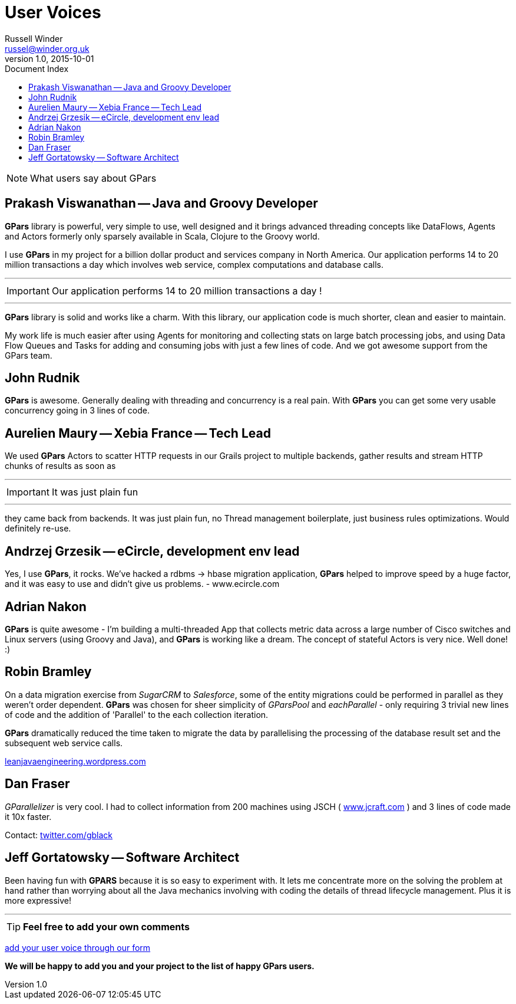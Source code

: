 = GPars - Groovy Parallel Systems
Russell Winder <russel@winder.org.uk>
v1.0, 2015-10-01
:linkattrs:
:linkcss:
:toc: left
:toc-title: Document Index
:icons: font
:source-highlighter: coderay
:docslink: http://www.gpars.org/guide/[GPars Docs]
:description: GPars is a multi-paradigm concurrency framework offering several mutually cooperating high-level concurrency abstractions.
:doctitle: User Voices

NOTE: What users say about GPars

== Prakash Viswanathan -- Java and Groovy Developer

*GPars* library is powerful, very simple to use, well designed and it brings
advanced threading concepts like DataFlows, Agents and Actors formerly only
sparsely available in Scala, Clojure to the Groovy world.

I use *GPars* in my project for a billion dollar product and services company in
North America. Our application performs 14 to 20 million transactions a day which involves web service, complex computations and database calls. 

''''
IMPORTANT: Our application performs 14 to 20 million transactions a day !

''''

*GPars* library is solid and works like a charm. With this library, our application
code is much shorter, clean and easier to maintain.

My work life is much easier after using Agents for monitoring and collecting
stats on large batch processing jobs, and using Data Flow Queues and Tasks for
adding and consuming jobs with just a few lines of code. And we got awesome
support from the GPars team.

== John Rudnik

*GPars* is awesome. Generally dealing with threading and concurrency is a real
pain. With *GPars* you can get some very usable concurrency going in 3 lines of
code.

== Aurelien Maury -- Xebia France -- Tech Lead

We used *GPars* Actors to scatter HTTP requests in our Grails project to
multiple backends, gather results and stream HTTP chunks of results as soon as

''''

IMPORTANT: It was just plain fun

''''

they came back from backends. It was just plain fun, no Thread management
boilerplate, just business rules optimizations. Would definitely re-use.


== Andrzej Grzesik -- eCircle, development env lead

Yes, I use *GPars*, it rocks. We've hacked a rdbms -> hbase migration
application, *GPars* helped to improve speed by a huge factor, and it was easy
to use and didn't give us problems. - www.ecircle.com

== Adrian Nakon

*GPars* is quite awesome - I'm building a multi-threaded App that collects
metric data across a large number of Cisco switches and Linux servers (using
Groovy and Java), and *GPars* is working like a dream.  The concept of stateful
Actors is very nice. Well done! :)

== Robin Bramley

On a data migration exercise from _SugarCRM_ to _Salesforce_, some of the entity
migrations could be performed in parallel as they weren't order dependent.
*GPars* was chosen for sheer simplicity of _GParsPool_ and _eachParallel_ - only
requiring 3 trivial new lines of code and the addition of 'Parallel' to the
each collection iteration. 

*GPars* dramatically reduced the time taken to migrate the data by parallelising the processing of the database result set
and the subsequent web service calls.

http://leanjavaengineering.wordpress.com/2010/10/06/groovy-salesforce-api[leanjavaengineering.wordpress.com]

== Dan Fraser

_GParallelizer_ is very cool. I had to collect information from 200 machines
using JSCH ( http://www.jcraft.com/jsch/[www.jcraft.com] ) and 3 lines of code made it 10x
faster.

Contact: http://twitter.com/gblack[twitter.com/gblack]

== Jeff Gortatowsky -- Software Architect

Been having fun with *GPARS* because it is so easy to experiment with. It lets me
concentrate more on the solving the problem at hand rather than worrying about
all the Java mechanics involving with coding the details of thread lifecycle
management. Plus it is more expressive!

''''

TIP: *Feel free to add your own comments*

https://spreadsheets.google.com/viewform?hl=en&formkey=dFdYb2U1dFo2am9OZ1NTQUFuY0lSdXc6MQ#gid=0[add your user voice through our form]

*We will be happy to add you and your project to the list of happy GPars users.*
